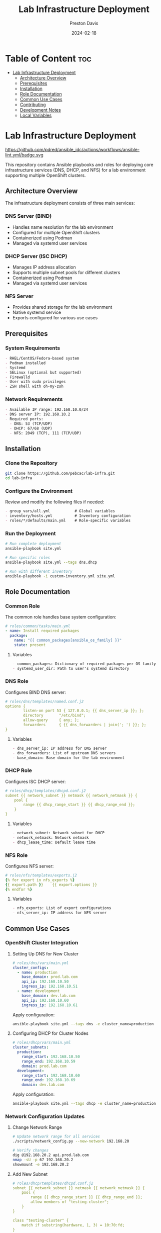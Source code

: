 #+TITLE: Lab Infrastructure Deployment
#+AUTHOR: Preston Davis
#+EMAIL: ppdavis@pebcac.org
#+DATE: 2024-02-18
#+PROPERTY: header-args :eval never-export
#+OPTIONS: num:nil toc:t
#+STARTUP: showall

* Table of Content :toc:
- [[#lab-infrastructure-deployment][Lab Infrastructure Deployment]]
  - [[#architecture-overview][Architecture Overview]]
  - [[#prerequisites][Prerequisites]]
  - [[#installation][Installation]]
  - [[#role-documentation][Role Documentation]]
  - [[#common-use-cases][Common Use Cases]]
  - [[#contributing][Contributing]]
  - [[#development-notes][Development Notes]]
  - [[#local-variables][Local Variables]]

* Lab Infrastructure Deployment
:PROPERTIES:
:CUSTOM_ID: introduction
:END:

https://github.com/pdred/ansible_idc/actions/workflows/ansible-lint.yml/badge.svg

This repository contains Ansible playbooks and roles for deploying core infrastructure
services (DNS, DHCP, and NFS) for a lab environment supporting multiple OpenShift
clusters.

** Architecture Overview
:PROPERTIES:
:CUSTOM_ID: architecture
:END:

The infrastructure deployment consists of three main services:

*** DNS Server (BIND)
- Handles name resolution for the lab environment
- Configured for multiple OpenShift clusters
- Containerized using Podman
- Managed via systemd user services

*** DHCP Server (ISC DHCP)
- Manages IP address allocation
- Supports multiple subnet pools for different clusters
- Containerized using Podman
- Managed via systemd user services

*** NFS Server
- Provides shared storage for the lab environment
- Native systemd service
- Exports configured for various use cases

** Prerequisites
:PROPERTIES:
:CUSTOM_ID: prerequisites
:END:

*** System Requirements
#+begin_src org
- RHEL/CentOS/Fedora-based system
- Podman installed
- Systemd
- SELinux (optional but supported)
- Firewalld
- User with sudo privileges
- ZSH shell with oh-my-zsh
#+end_src

*** Network Requirements
#+begin_src org
- Available IP range: 192.168.10.0/24
- DNS server IP: 192.168.10.2
- Required ports:
  - DNS: 53 (TCP/UDP)
  - DHCP: 67/68 (UDP)
  - NFS: 2049 (TCP), 111 (TCP/UDP)
#+end_src

** Installation
:PROPERTIES:
:CUSTOM_ID: installation
:END:

*** Clone the Repository
#+begin_src bash
git clone https://github.com/pebcac/lab-infra.git
cd lab-infra
#+end_src

*** Configure the Environment
Review and modify the following files if needed:
#+begin_src org
- group_vars/all.yml           # Global variables
- inventory/hosts.yml          # Inventory configuration
- roles/*/defaults/main.yml    # Role-specific variables
#+end_src

*** Run the Deployment
#+begin_src bash
# Run complete deployment
ansible-playbook site.yml

# Run specific roles
ansible-playbook site.yml --tags dns,dhcp

# Run with different inventory
ansible-playbook -i custom-inventory.yml site.yml
#+end_src

** Role Documentation
:PROPERTIES:
:CUSTOM_ID: roles
:END:

*** Common Role
:PROPERTIES:
:CUSTOM_ID: common-role
:END:

The common role handles base system configuration:

#+begin_src yaml
# roles/common/tasks/main.yml
- name: Install required packages
  package:
    name: "{{ common_packages[ansible_os_family] }}"
    state: present
#+end_src

**** Variables
#+begin_src org
- common_packages: Dictionary of required packages per OS family
- systemd_user_dir: Path to user's systemd directory
#+end_src

*** DNS Role
:PROPERTIES:
:CUSTOM_ID: dns-role
:END:

Configures BIND DNS server:

#+begin_src yaml
# roles/dns/templates/named.conf.j2
options {
        listen-on port 53 { 127.0.0.1; {{ dns_server_ip }}; };
        directory       "/etc/bind";
        allow-query     { any; };
        forwarders      { {{ dns_forwarders | join('; ') }}; };
}
#+end_src

**** Variables
#+begin_src org
- dns_server_ip: IP address for DNS server
- dns_forwarders: List of upstream DNS servers
- base_domain: Base domain for the lab environment
#+end_src

*** DHCP Role
:PROPERTIES:
:CUSTOM_ID: dhcp-role
:END:

Configures ISC DHCP server:

#+begin_src yaml
# roles/dhcp/templates/dhcpd.conf.j2
subnet {{ network_subnet }} netmask {{ network_netmask }} {
    pool {
        range {{ dhcp_range_start }} {{ dhcp_range_end }};
    }
}
#+end_src

**** Variables
#+begin_src org
- network_subnet: Network subnet for DHCP
- network_netmask: Network netmask
- dhcp_lease_time: Default lease time
#+end_src

*** NFS Role
:PROPERTIES:
:CUSTOM_ID: nfs-role
:END:

Configures NFS server:

#+begin_src yaml
# roles/nfs/templates/exports.j2
{% for export in nfs_exports %}
{{ export.path }}    {{ export.options }}
{% endfor %}
#+end_src

**** Variables
#+begin_src org
- nfs_exports: List of export configurations
- nfs_server_ip: IP address for NFS server
#+end_src

** Common Use Cases
:PROPERTIES:
:CUSTOM_ID: use-cases
:END:

*** OpenShift Cluster Integration
**** Setting Up DNS for New Cluster
#+begin_src yaml
# roles/dns/vars/main.yml
cluster_configs:
  - name: production
    base_domain: prod.lab.com
    api_ip: 192.168.10.50
    ingress_ip: 192.168.10.51
  - name: development
    base_domain: dev.lab.com
    api_ip: 192.168.10.60
    ingress_ip: 192.168.10.61
#+end_src

Apply configuration:
#+begin_src bash
ansible-playbook site.yml --tags dns -e cluster_name=production
#+end_src

**** Configuring DHCP for Cluster Nodes
#+begin_src yaml
# roles/dhcp/vars/main.yml
cluster_subnets:
  production:
    range_start: 192.168.10.50
    range_end: 192.168.10.59
    domain: prod.lab.com
  development:
    range_start: 192.168.10.60
    range_end: 192.168.10.69
    domain: dev.lab.com
#+end_src

Apply configuration:
#+begin_src bash
ansible-playbook site.yml --tags dhcp -e cluster_name=production
#+end_src

*** Network Configuration Updates
**** Change Network Range
#+begin_src bash
# Update network range for all services
./scripts/network_config.py --new-network 192.168.20

# Verify changes
dig @192.168.20.2 api.prod.lab.com
nmap -sU -p 67 192.168.20.2
showmount -e 192.168.20.2
#+end_src

**** Add New Subnet
#+begin_src yaml
# roles/dhcp/templates/dhcpd.conf.j2
subnet {{ network_subnet }} netmask {{ network_netmask }} {
    pool {
        range {{ dhcp_range_start }} {{ dhcp_range_end }};
        allow members of "testing-cluster";
    }
}

class "testing-cluster" {
    match if substring(hardware, 1, 3) = 10:70:fd;
}
#+end_src

*** Security Hardening
**** Enable DNSSEC
#+begin_src bash
# Generate DNSSEC keys
cd /etc/bind
dnssec-keygen -a NSEC3RSASHA1 -b 2048 -n ZONE lab.com
dnssec-keygen -f KSK -a NSEC3RSASHA1 -b 4096 -n ZONE lab.com

# Add DNSSEC configuration
cat >> named.conf << EOF
dnssec-enable yes;
dnssec-validation yes;
dnssec-lookaside auto;
EOF

# Sign the zone
dnssec-signzone -A -3 $(head -c 1000 /dev/random | sha1sum | cut -b 1-16) \
    -N INCREMENT -o lab.com -t db.lab.com
#+end_src

**** Configure Kerberos for NFS
#+begin_src bash
# Install Kerberos
sudo dnf install krb5-server krb5-workstation

# Configure Kerberos realm
sudo cat > /etc/krb5.conf << EOF
[libdefaults]
 default_realm = LAB.COM

[realms]
 LAB.COM = {
  kdc = 192.168.10.2
  admin_server = 192.168.10.2
 }
EOF

# Update NFS exports with Kerberos
sudo cat > /etc/exports << EOF
/exports/data *(sec=krb5p,rw,sync)
EOF
#+end_src

*** Monitoring Integration
**** Prometheus Integration
#+begin_src yaml
# roles/monitoring/templates/prometheus.yml.j2
global:
  scrape_interval: 15s

scrape_configs:
  - job_name: 'dns'
    static_configs:
      - targets: ['{{ dns_server_ip }}:9119']

  - job_name: 'dhcp'
    static_configs:
      - targets: ['{{ dhcp_server_ip }}:9119']

  - job_name: 'nfs'
    static_configs:
      - targets: ['{{ nfs_server_ip }}:9119']
#+end_src

**** Grafana Dashboard
#+begin_src json
{
  "dashboard": {
    "title": "Lab Infrastructure",
    "panels": [
      {
        "title": "DNS Queries/sec",
        "type": "graph",
        "targets": [
          {
            "expr": "rate(bind_queries_total[5m])"
          }
        ]
      },
      {
        "title": "DHCP Leases",
        "type": "gauge",
        "targets": [
          {
            "expr": "dhcp_leases_current_count"
          }
        ]
      }
    ]
  }
}
#+end_src

*** Backup and Recovery
**** Automated Backup
#+begin_src bash
#!/bin/bash
# scripts/backup.sh

BACKUP_DIR=~/lab-infra/backups/$(date +%Y%m%d)
mkdir -p $BACKUP_DIR/{dns,dhcp,nfs}

# Backup DNS
podman exec dns-server rndc freeze lab.com
cp -r ~/lab-infra/dns/config/* $BACKUP_DIR/dns/
podman exec dns-server rndc thaw lab.com

# Backup DHCP
cp -r ~/lab-infra/dhcp/config/* $BACKUP_DIR/dhcp/
cp /var/lib/dhcp/dhcpd.leases $BACKUP_DIR/dhcp/

# Backup NFS
cp /etc/exports $BACKUP_DIR/nfs/
#+end_src

**** Disaster Recovery
#+begin_src bash
#!/bin/bash
# scripts/restore.sh

BACKUP_DATE=$1
BACKUP_DIR=~/lab-infra/backups/$BACKUP_DATE

# Stop services
systemctl --user stop dns-server.service dhcp-server.service
sudo systemctl stop nfs-server

# Restore configurations
cp -r $BACKUP_DIR/dns/* ~/lab-infra/dns/config/
cp -r $BACKUP_DIR/dhcp/* ~/lab-infra/dhcp/config/
sudo cp $BACKUP_DIR/nfs/exports /etc/exports

# Start services
systemctl --user start dns-server.service dhcp-server.service
sudo systemctl start nfs-server

# Verify services
./run_tests.sh
#+end_src

** Contributing
:PROPERTIES:
:CUSTOM_ID: contributing
:END:

1. Fork the repository
2. Create a feature branch
3. Commit your changes
4. Push to the branch
5. Create a Pull Request

** Development Notes
:PROPERTIES:
:CUSTOM_ID: development
:END:

*** Coding Standards
#+begin_src org
- Follow Ansible best practices
- Use YAML files with .yml extension
- Include comments for complex tasks
- Use Jinja2 templating consistently
- Follow variable naming conventions
#+end_src

*** Testing
#+begin_src org
- Run ansible-lint before committing
- Test configurations using validate-configs.yml
- Verify documentation with validate-docs.yml
- Test on both RHEL and Fedora systems
#+end_src


** Local Variables :ARCHIVE:
# Local Variables:
# org-hide-emphasis-markers: t
# org-hide-leading-stars: t
# org-startup-folded: overview
# End:
